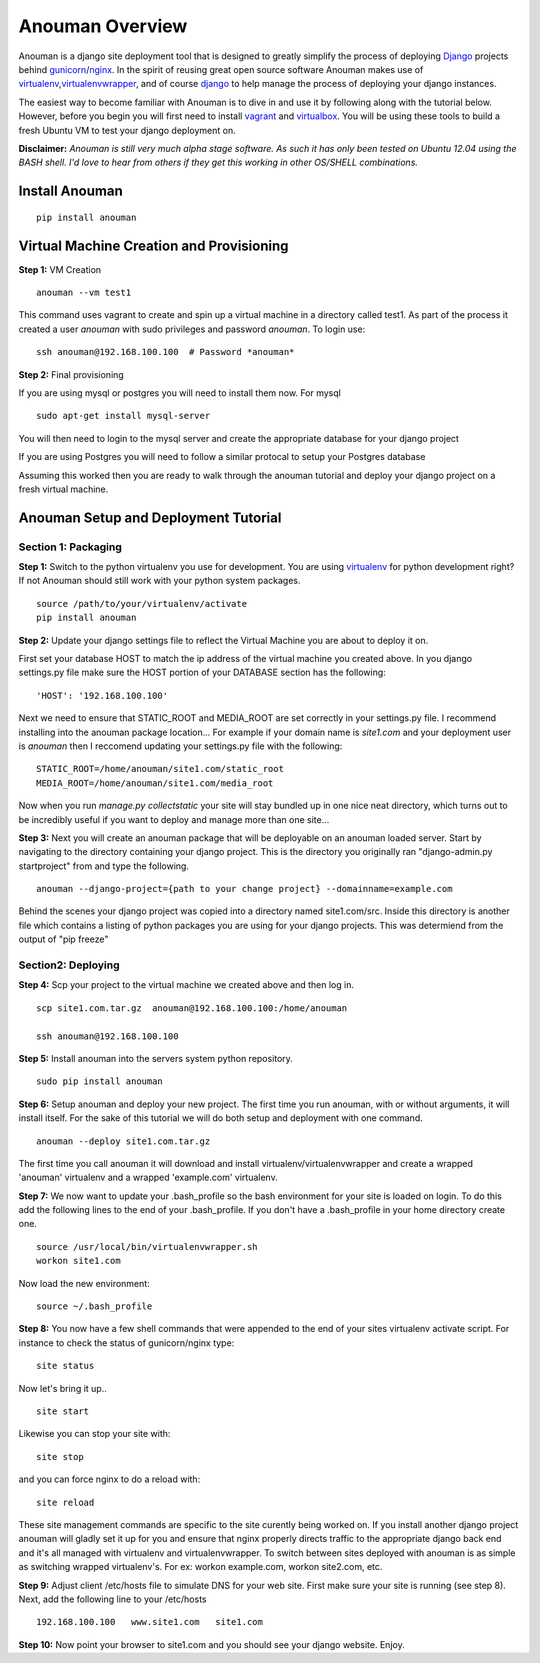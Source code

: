 Anouman Overview
================

Anouman is a django site deployment tool that is designed to greatly
simplify the process of deploying
`Django <https://www.djangoproject.com/>`__ projects behind
`gunicorn <http://gunicorn.org/>`__/`nginx <http://nginx.com/>`__. In
the spirit of reusing great open source software Anouman makes use of
`virtualenv <https://pypi.python.org/pypi/virtualenv>`__,\ `virtualenvwrapper <http://virtualenvwrapper.readthedocs.org/en/latest/>`__,
and of course `django <https://www.djangoproject.com/>`__ to help manage
the process of deploying your django instances.

The easiest way to become familiar with Anouman is to dive in and use it
by following along with the tutorial below. However, before you begin
you will first need to install `vagrant <http://www.vagrantup.com/>`__
and `virtualbox <https://www.virtualbox.org/>`__. You will be using
these tools to build a fresh Ubuntu VM to test your django deployment
on.

**Disclaimer:** *Anouman is still very much alpha stage software. As
such it has only been tested on Ubuntu 12.04 using the BASH shell. I'd
love to hear from others if they get this working in other OS/SHELL
combinations.*

Install Anouman
---------------

::

    pip install anouman

Virtual Machine Creation and Provisioning
-----------------------------------------

**Step 1:** VM Creation

::

    anouman --vm test1

This command uses vagrant to create and spin up a virtual machine in a
directory called test1. As part of the process it created a user
*anouman* with sudo privileges and password *anouman*. To login use:

::

    ssh anouman@192.168.100.100  # Password *anouman*

**Step 2:** Final provisioning

If you are using mysql or postgres you will need to install them now.
For mysql

::

    sudo apt-get install mysql-server

You will then need to login to the mysql server and create the
appropriate database for your django project

If you are using Postgres you will need to follow a similar protocal to
setup your Postgres database

Assuming this worked then you are ready to walk through the anouman
tutorial and deploy your django project on a fresh virtual machine.

Anouman Setup and Deployment Tutorial
-------------------------------------

Section 1: Packaging
~~~~~~~~~~~~~~~~~~~~

**Step 1:** Switch to the python virtualenv you use for development. You
are using `virtualenv <http://www.virtualenv.org/en/latest/>`__ for
python development right? If not Anouman should still work with your
python system packages.

::

        source /path/to/your/virtualenv/activate
        pip install anouman

**Step 2:** Update your django settings file to reflect the Virtual
Machine you are about to deploy it on.

First set your database HOST to match the ip address of the virtual
machine you created above. In you django settings.py file make sure the
HOST portion of your DATABASE section has the following:

::

    'HOST': '192.168.100.100'

Next we need to ensure that STATIC\_ROOT and MEDIA\_ROOT are set
correctly in your settings.py file. I recommend installing into the
anouman package location... For example if your domain name is
*site1.com* and your deployment user is *anouman* then I reccomend
updating your settings.py file with the following:

::

        STATIC_ROOT=/home/anouman/site1.com/static_root
        MEDIA_ROOT=/home/anouman/site1.com/media_root
        

Now when you run *manage.py collectstatic* your site will stay bundled
up in one nice neat directory, which turns out to be incredibly useful
if you want to deploy and manage more than one site...

**Step 3:** Next you will create an anouman package that will be
deployable on an anouman loaded server. Start by navigating to the
directory containing your django project. This is the directory you
originally ran "django-admin.py startproject" from and type the
following.

::

        anouman --django-project={path to your change project} --domainname=example.com

Behind the scenes your django project was copied into a directory named
site1.com/src. Inside this directory is another file which contains a
listing of python packages you are using for your django projects. This
was determiend from the output of "pip freeze"

Section2: Deploying
~~~~~~~~~~~~~~~~~~~

**Step 4:** Scp your project to the virtual machine we created above and
then log in.

::

        scp site1.com.tar.gz  anouman@192.168.100.100:/home/anouman
        
        ssh anouman@192.168.100.100

**Step 5:** Install anouman into the servers system python repository.

::

        sudo pip install anouman

**Step 6:** Setup anouman and deploy your new project. The first time
you run anouman, with or without arguments, it will install itself. For
the sake of this tutorial we will do both setup and deployment with one
command.

::

        anouman --deploy site1.com.tar.gz

The first time you call anouman it will download and install
virtualenv/virtualenvwrapper and create a wrapped 'anouman' virtualenv
and a wrapped 'example.com' virtualenv.

**Step 7:** We now want to update your .bash\_profile so the bash
environment for your site is loaded on login. To do this add the
following lines to the end of your .bash\_profile. If you don't have a
.bash\_profile in your home directory create one.

::

    source /usr/local/bin/virtualenvwrapper.sh
    workon site1.com

Now load the new environment:

::

    source ~/.bash_profile

**Step 8:** You now have a few shell commands that were appended to the
end of your sites virtualenv activate script. For instance to check the
status of gunicorn/nginx type:

::

    site status

Now let's bring it up..

::

    site start

Likewise you can stop your site with:

::

    site stop

and you can force nginx to do a reload with:

::

    site reload

These site management commands are specific to the site curently being
worked on. If you install another django project anouman will gladly set
it up for you and ensure that nginx properly directs traffic to the
appropriate django back end and it's all managed with virtualenv and
virtualenvwrapper. To switch between sites deployed with anouman is as
simple as switching wrapped virtualenv's. For ex: workon example.com,
workon site2.com, etc.

**Step 9:** Adjust client /etc/hosts file to simulate DNS for your web
site. First make sure your site is running (see step 8). Next, add the
following line to your /etc/hosts

::

    192.168.100.100   www.site1.com   site1.com

**Step 10:** Now point your browser to site1.com and you should see your
django website. Enjoy.
